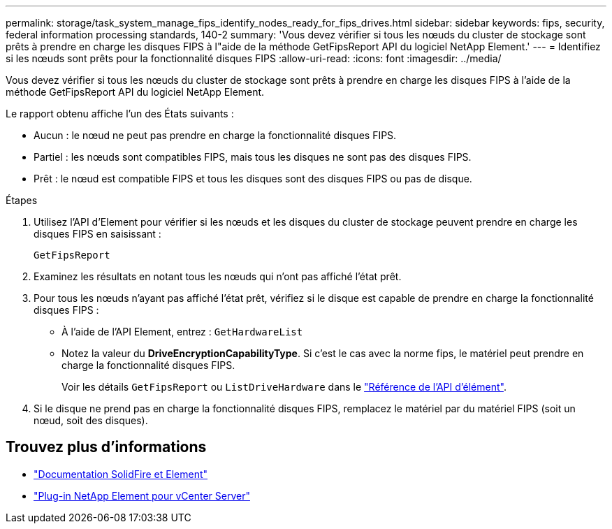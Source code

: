 ---
permalink: storage/task_system_manage_fips_identify_nodes_ready_for_fips_drives.html 
sidebar: sidebar 
keywords: fips, security, federal information processing standards, 140-2 
summary: 'Vous devez vérifier si tous les nœuds du cluster de stockage sont prêts à prendre en charge les disques FIPS à l"aide de la méthode GetFipsReport API du logiciel NetApp Element.' 
---
= Identifiez si les nœuds sont prêts pour la fonctionnalité disques FIPS
:allow-uri-read: 
:icons: font
:imagesdir: ../media/


[role="lead"]
Vous devez vérifier si tous les nœuds du cluster de stockage sont prêts à prendre en charge les disques FIPS à l'aide de la méthode GetFipsReport API du logiciel NetApp Element.

Le rapport obtenu affiche l'un des États suivants :

* Aucun : le nœud ne peut pas prendre en charge la fonctionnalité disques FIPS.
* Partiel : les nœuds sont compatibles FIPS, mais tous les disques ne sont pas des disques FIPS.
* Prêt : le nœud est compatible FIPS et tous les disques sont des disques FIPS ou pas de disque.


.Étapes
. Utilisez l'API d'Element pour vérifier si les nœuds et les disques du cluster de stockage peuvent prendre en charge les disques FIPS en saisissant :
+
`GetFipsReport`

. Examinez les résultats en notant tous les nœuds qui n'ont pas affiché l'état prêt.
. Pour tous les nœuds n'ayant pas affiché l'état prêt, vérifiez si le disque est capable de prendre en charge la fonctionnalité disques FIPS :
+
** À l'aide de l'API Element, entrez : `GetHardwareList`
** Notez la valeur du *DriveEncryptionCapabilityType*. Si c'est le cas avec la norme fips, le matériel peut prendre en charge la fonctionnalité disques FIPS.
+
Voir les détails `GetFipsReport` ou `ListDriveHardware` dans le link:../api/index.html["Référence de l'API d'élément"].



. Si le disque ne prend pas en charge la fonctionnalité disques FIPS, remplacez le matériel par du matériel FIPS (soit un nœud, soit des disques).




== Trouvez plus d'informations

* https://docs.netapp.com/us-en/element-software/index.html["Documentation SolidFire et Element"]
* https://docs.netapp.com/us-en/vcp/index.html["Plug-in NetApp Element pour vCenter Server"^]

